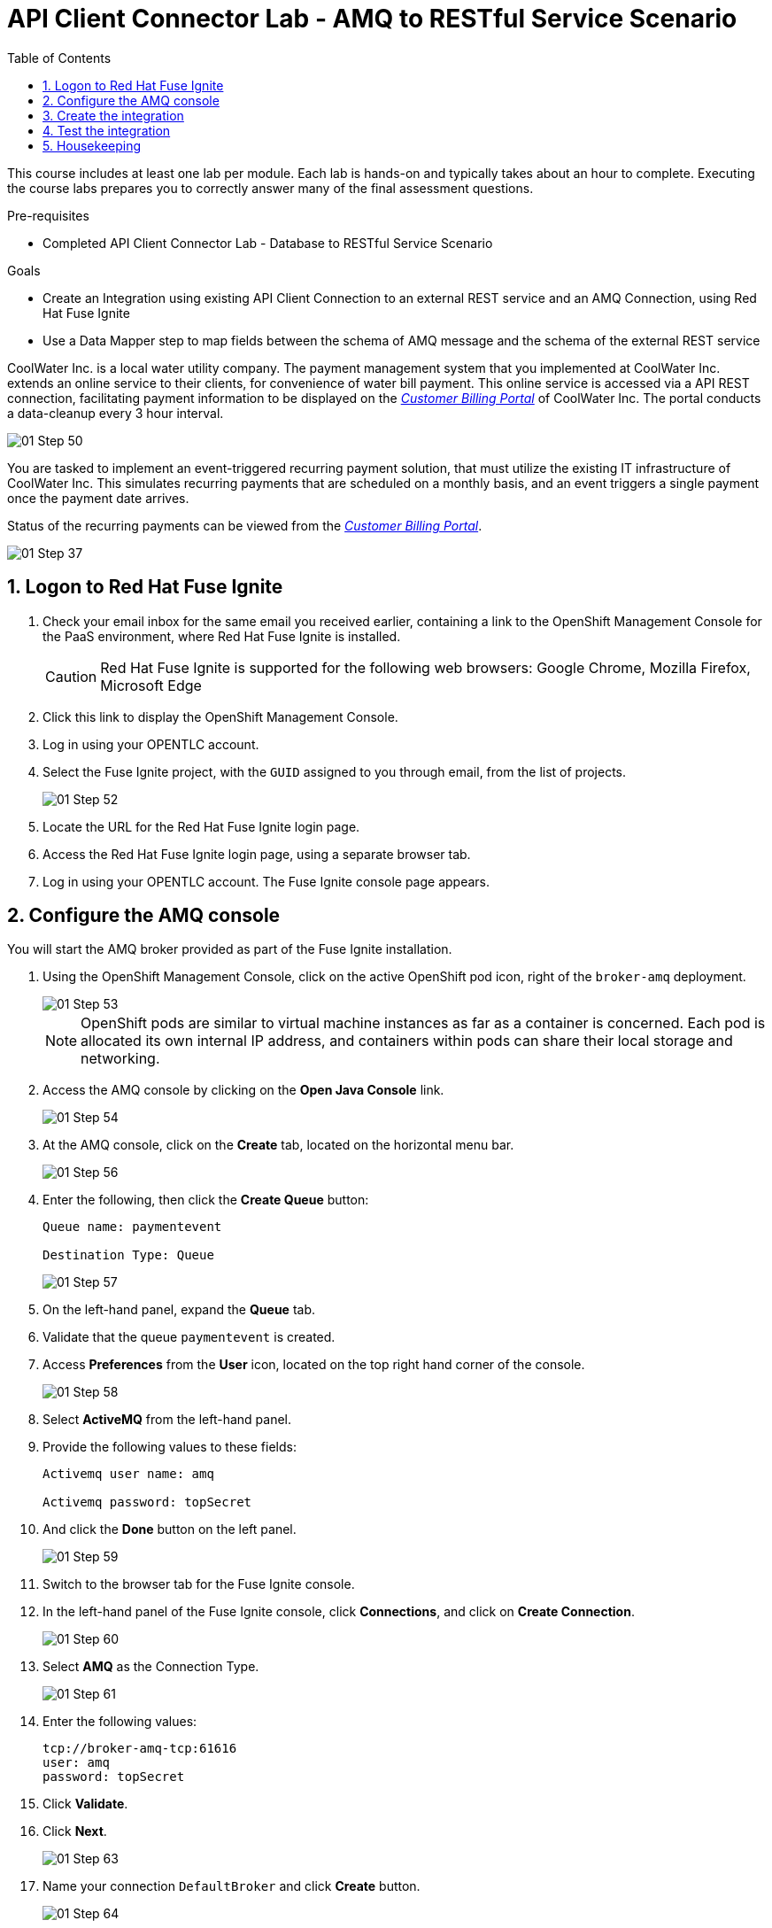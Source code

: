 :scrollbar:
:data-uri:
:toc2:
:linkattrs:
:coursevm:


= API Client Connector Lab - AMQ to RESTful Service Scenario

This course includes at least one lab per module. Each lab is hands-on and typically takes about an hour to complete. Executing the course labs prepares you to correctly answer many of the final assessment questions.

.Pre-requisites
* Completed API Client Connector Lab - Database to RESTful Service Scenario

.Goals
* Create an Integration using existing API Client Connection to an external REST service and an AMQ Connection, using Red Hat Fuse Ignite
* Use a Data Mapper step to map fields between the schema of AMQ message and the schema of the external REST service

CoolWater Inc. is a local water utility company. The payment management system that you implemented at CoolWater Inc. extends an online service to their clients, for convenience of water bill payment. This online service is accessed via a API REST connection, facilitating payment information to be displayed on the link:https://water-company-tp3demo.4b63.pro-ap-southeast-2.openshiftapps.com/main[_Customer Billing Portal_] of CoolWater Inc. The portal conducts a data-cleanup every 3 hour interval.

image::images/01-Step-50.png[]

You are tasked to implement an event-triggered recurring payment solution, that must utilize the existing IT infrastructure of CoolWater Inc. This simulates recurring payments that are scheduled on a monthly basis, and an event triggers a single payment once the payment date arrives.

Status of the recurring payments can be viewed from the link:https://water-company-tp3demo.4b63.pro-ap-southeast-2.openshiftapps.com/main[_Customer Billing Portal_].

image::images/01-Step-37.png[]

:numbered:

== Logon to Red Hat Fuse Ignite

. Check your email inbox for the same email you received earlier, containing a link to the OpenShift Management Console for the PaaS environment, where Red Hat Fuse Ignite is installed.
+
CAUTION: Red Hat Fuse Ignite is supported for the following web browsers: Google Chrome, Mozilla Firefox, Microsoft Edge
+
. Click this link to display the OpenShift Management Console.
. Log in using your OPENTLC account.
. Select the Fuse Ignite project, with the `GUID` assigned to you through email, from the list of projects.
+
image::images/01-Step-52.png[]
+
. Locate the URL for the Red Hat Fuse Ignite login page.
. Access the Red Hat Fuse Ignite login page, using a separate browser tab.
. Log in using your OPENTLC account. The Fuse Ignite console page appears.

== Configure the AMQ console

You will start the AMQ broker provided as part of the Fuse Ignite installation.

. Using the OpenShift Management Console, click on the active OpenShift pod icon, right of the `broker-amq` deployment.
+
image::images/01-Step-53.png[]
+
[NOTE]
OpenShift pods are similar to virtual machine instances as far as a container is concerned. Each pod is allocated its own internal IP address, and containers within pods can share their local storage and networking.
+
. Access the AMQ console by clicking on the *Open Java Console* link.
+
image::images/01-Step-54.png[]
+
. At the AMQ console, click on the *Create* tab, located on the horizontal menu bar.
+
image::images/01-Step-56.png[]
+
. Enter the following, then click the *Create Queue* button:
+
----
Queue name: paymentevent

Destination Type: Queue
----
+
image::images/01-Step-57.png[]
+
. On the left-hand panel, expand the *Queue* tab.
. Validate that the queue `paymentevent` is created.
. Access *Preferences* from the *User* icon, located on the top right hand corner of the console.
+
image::images/01-Step-58.png[]
+
. Select *ActiveMQ* from the left-hand panel.
. Provide the following values to these fields:
+
----
Activemq user name: amq

Activemq password: topSecret
----
+
. And click the *Done* button on the left panel.
+
image::images/01-Step-59.png[]
+
. Switch to the browser tab for the Fuse Ignite console.
. In the left-hand panel of the Fuse Ignite console, click *Connections*, and click on *Create Connection*.
+
image::images/01-Step-60.png[]
+
. Select *AMQ* as the Connection Type.
+
image::images/01-Step-61.png[]
+
. Enter the following values:
+
----
tcp://broker-amq-tcp:61616
user: amq
password: topSecret
----
+
. Click *Validate*.
. Click *Next*.
+
image::images/01-Step-63.png[]
+
. Name your connection `DefaultBroker` and click *Create* button.
+
image::images/01-Step-64.png[]
+
. Notice the `DefaultBroker` AMQ Connection is listed on the list of Connections.
+
image::images/01-Step-65.png[]

== Create the integration

. In the left-hand panel of the Fuse Ignite console, select *Integrations*.
. Click on *Create Integration*
+
image::images/01-Step-15.png[]
+
. On the *Choose a Start Connection* page, select the *DefaultBroker* connection.
+
image::images/01-Step-66.png[]
+
. Choose *Subscribe for messages*. This Connection will listen for events sent to the AMQ broker.
+
image::images/01-Step-67.png[]
+
. On the *Subscribe for messages* page, ensure these fields contain the following values:
+
----
Destination Name: paymentevent
Destination Type: Queue
----
+
image::images/01-Step-68.png[]
+
. Click *Next*.
. On the *Specify Output Data Type* page, select *JSON Instance* from the *Select Type* drop-down box.
+
[NOTE]
With this type *JSON Instance* explictly stated, at this stage of the connection configuration, the AMQ Connection will recognise the document, sent from the *To Do App* to the AMQ Broker, as a JSON document.
+
. Specify the following in the *Definition* field:
+
----
{
"id": 1,
"name": "Billy Joel",
"bonus": 1250
}
----
+
. Click *Done*.
+
image::images/01-Step-68a.png[]
+
. Switch to the AMQ Console, and select *Send* from the horizontal menu bar.
+
image::images/01-Step-68b.png[]
+
. Select *JSON* as the *Payload Format* and populate the textbox field with this message:
+
----
{
"id": 1,
"name": "Billy Joel",
"bonus": 1250
}
----
+
. Click *Send message*.
+
[NOTE]
This step is essential in providing the source payload, in order for the Data Mapper tool in Fuse Ignite to visualize the source data types.
+
. Select *Browse* from the horizontal menu bar.
. Locate and examine the contents of the message that you just sent. Validate that the message is in JSON format.
+
. On the *Choose a Finish Connection* page, click *PayBill* connection that you created in the previous lab.
+
image::images/01-Step-69.png[]
+
. On the *Choose an Action* page, click *Payment*, which will kick off water utility bill payment.
+
image::images/01-Step-70.png[]
+
. In the left-hand panel, move your mouse cursor over the *+* sign located between the *SUBSCRIBE FOR MESSAGES* step and the *PAYMENT* step.
.In the pop-up window, click *Add a Step*.
+
image::images/01-Step-71.png[]
+
. On the *Choose a Step* page, click *Data Mapper*.
+
image::images/01-Step-72.png[]
+
[NOTE]
In the *Data Mapper*, the *Sources* panel on the left displays the fields of source data. The *Target* panel on the right displays the fields of the target data. The source data in this case will be constant data types that you will create during configuration time. The target data will be the fields from the _Customer Billing Portal_ API of CoolWater Inc.
+
image::images/01-Step-73.png[]
+
. In the *Sources* panel, expand the body field. click on the '+ ' sign in Constant.
+
image::images/01-Step-74.png[]
+
. Create two constants, where <YOUR_NAME> should be substituted with a name:
+
----
50: String
<YOUR_NAME>: String
----
+
image::images/01-Step-75.png[]
+
. In the *Target* panel, expand the *body* field. *Amount* and *senderid* fields are displayed.
. Map both constants in the *Source* panel with the fields in the *Target* panel accordingly:
+
[.noredheader,cols="5,5",caption=""]
|======
|*Source*|*Target*
|50|amount
|<YOUR_NAME>|senderid
|======
+
image::images/01-Step-76.png[]
+
. Name your integration `SinglePayment` and click *Publish*.
+
image::images/01-Step-77.png[]
+
. Click *Done*, once the state of the `SinglePayment` integration becomes *Published*.
+
image::images/01-Step-78.png[]

== Test the integration

. At the AMQ console menu bar, click *Send*. The *Compose* page is displayed.
. Select *JSON* as the *Payload Format* and populate the textbox field with this message:
+
----
{
"id": 1,
"name": "Billy Joel",
"bonus": 1250
}
----

. Click the *Send message* button.
+
image::images/01-Step-79.png[]
+
image::images/01-Step-80.png[]
+
. link:https://water-company-tp3demo.4b63.pro-ap-southeast-2.openshiftapps.com/main[Launch] the _Customer Billing Portal_ for CoolWater Inc.
. Validate your observations against the expected outcome of testing the `SinglePayment` integration.
. Repeat your tests as many times as you wish.
+
image::images/01-Step-81.png[]

== Housekeeping

You will clean up the integration. as a housekeeping best practice.

. In the left-hand pane, click *Integrations*.
. Locate the entry for the `SinglePayment` integration.
. Click the icon displaying three black dots in a vertical sequence, located right of the green check box. A drop down list appears.
. Select *Unpublish* from the drop down list, followed by selecting *OK* in the pop-up window. This will deactivate the integration.
* If you are utilizing the Fuse Ignite Technical Preview, some other integration can now be published and tested.

You have completed, tested and cleaned up your integration in Fuse Ignite.

ifdef::showscript[]

Base URL: tcp://syndesis-amq-tcp:61616

User Name: ignite

Password: ignite

endif::showscript[]
